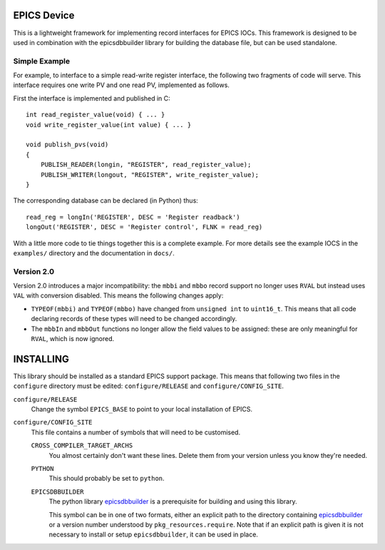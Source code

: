 EPICS Device
============

This is a lightweight framework for implementing record interfaces for EPICS
IOCs.  This framework is designed to be used in combination with the
epicsdbbuilder library for building the database file, but can be used
standalone.

Simple Example
--------------

For example, to interface to a simple read-write register interface, the
following two fragments of code will serve.  This interface requires one write
PV and one read PV, implemented as follows.

First the interface is implemented and published in C::

    int read_register_value(void) { ... }
    void write_register_value(int value) { ... }

    void publish_pvs(void)
    {
        PUBLISH_READER(longin, "REGISTER", read_register_value);
        PUBLISH_WRITER(longout, "REGISTER", write_register_value);
    }

The corresponding database can be declared (in Python) thus::

    read_reg = longIn('REGISTER', DESC = 'Register readback')
    longOut('REGISTER', DESC = 'Register control', FLNK = read_reg)

With a little more code to tie things together this is a complete example.  For
more details see the example IOCS in the ``examples/`` directory and the
documentation in ``docs/``.


Version 2.0
-----------

Version 2.0 introduces a major incompatibility: the ``mbbi`` and ``mbbo`` record
support no longer uses ``RVAL`` but instead uses ``VAL`` with conversion
disabled.  This means the following changes apply:

* ``TYPEOF(mbbi)`` and ``TYPEOF(mbbo)`` have changed from ``unsigned int`` to
  ``uint16_t``.  This means that all code declaring records of these types will
  need to be changed accordingly.

* The ``mbbIn`` and ``mbbOut`` functions no longer allow the field values to be
  assigned: these are only meaningful for ``RVAL``, which is now ignored.


INSTALLING
==========

This library should be installed as a standard EPICS support package.  This
means that following two files in the ``configure`` directory must be edited:
``configure/RELEASE`` and ``configure/CONFIG_SITE``.

``configure/RELEASE``
    Change the symbol ``EPICS_BASE`` to point to your local installation of
    EPICS.

``configure/CONFIG_SITE``
    This file contains a number of symbols that will need to be customised.

    ``CROSS_COMPILER_TARGET_ARCHS``
        You almost certainly don't want these lines.  Delete them from your
        version unless you know they're needed.

    ``PYTHON``
        This should probably be set to ``python``.

    ``EPICSDBBUILDER``
        The python library `epicsdbbuilder`_ is a prerequisite for building and
        using this library.

        This symbol can be in one of two formats, either an explicit path to the
        directory containing `epicsdbbuilder`_ or a version number understood by
        ``pkg_resources.require``.  Note that if an explicit path is given it is
        not necessary to install or setup ``epicsdbbuilder``, it can be used in
        place.

..  _epicsdbbuilder: https://github.com/Araneidae/epicsdbbuilder
